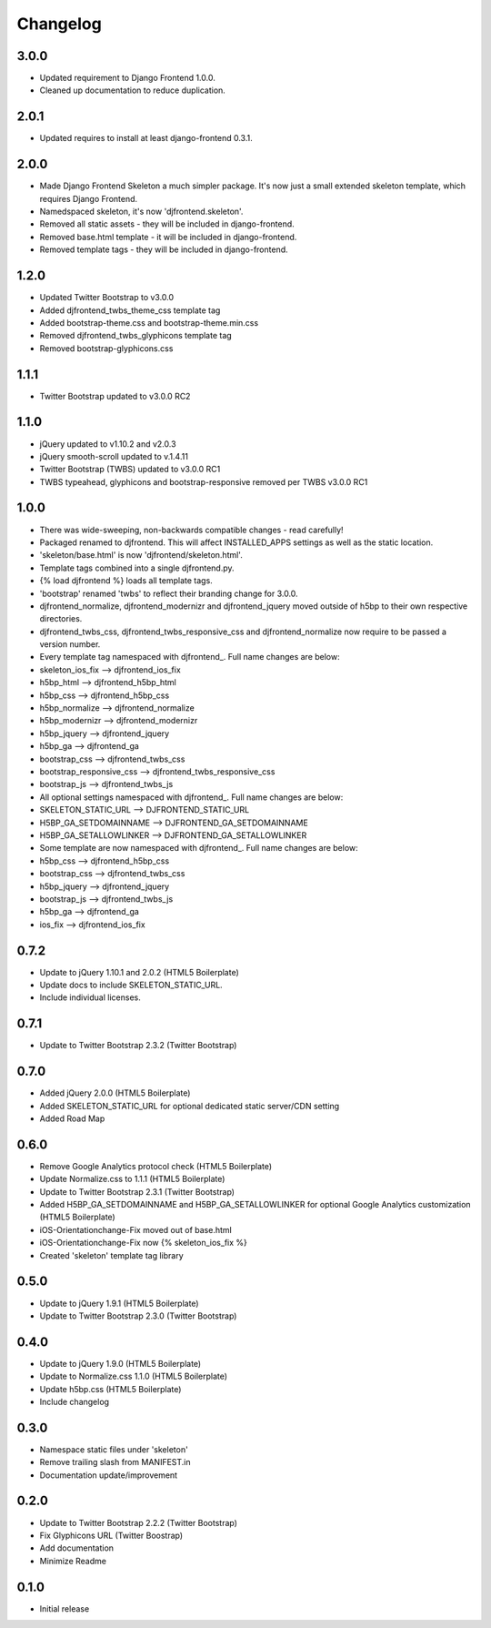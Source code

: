 Changelog
==============

3.0.0
------
* Updated requirement to Django Frontend 1.0.0.
* Cleaned up documentation to reduce duplication.

2.0.1
------
* Updated requires to install at least django-frontend 0.3.1.

2.0.0
------
* Made Django Frontend Skeleton a much simpler package. It's now just a small extended skeleton template, which requires Django Frontend.
* Namedspaced skeleton, it's now 'djfrontend.skeleton'.
* Removed all static assets - they will be included in django-frontend.
* Removed base.html template - it will be included in django-frontend.
* Removed template tags - they will be included in django-frontend.

1.2.0
-----
* Updated Twitter Bootstrap to v3.0.0
* Added djfrontend_twbs_theme_css template tag
* Added bootstrap-theme.css and bootstrap-theme.min.css
* Removed djfrontend_twbs_glyphicons template tag
* Removed bootstrap-glyphicons.css

1.1.1
------
* Twitter Bootstrap updated to v3.0.0 RC2

1.1.0
------
* jQuery updated to v1.10.2 and v2.0.3
* jQuery smooth-scroll updated to v.1.4.11
* Twitter Bootstrap (TWBS) updated to v3.0.0 RC1
* TWBS typeahead, glyphicons and bootstrap-responsive removed per TWBS v3.0.0 RC1

1.0.0
------
* There was wide-sweeping, non-backwards compatible changes - read carefully!
* Packaged renamed to djfrontend. This will affect INSTALLED_APPS settings as well as the static location.
* 'skeleton/base.html' is now 'djfrontend/skeleton.html'.
* Template tags combined into a single djfrontend.py.
* {% load djfrontend %} loads all template tags.
* 'bootstrap' renamed 'twbs' to reflect their branding change for 3.0.0.
* djfrontend_normalize, djfrontend_modernizr and djfrontend_jquery moved outside of h5bp to their own respective directories.
* djfrontend_twbs_css, djfrontend_twbs_responsive_css and djfrontend_normalize now require to be passed a version number.
* Every template tag namespaced with djfrontend\_. Full name changes are below:
* skeleton_ios_fix --> djfrontend_ios_fix
* h5bp_html --> djfrontend_h5bp_html
* h5bp_css --> djfrontend_h5bp_css
* h5bp_normalize --> djfrontend_normalize
* h5bp_modernizr --> djfrontend_modernizr
* h5bp_jquery --> djfrontend_jquery
* h5bp_ga --> djfrontend_ga
* bootstrap_css --> djfrontend_twbs_css
* bootstrap_responsive_css --> djfrontend_twbs_responsive_css
* bootstrap_js --> djfrontend_twbs_js
* All optional settings namespaced with djfrontend\_. Full name changes are below:
* SKELETON_STATIC_URL --> DJFRONTEND_STATIC_URL
* H5BP_GA_SETDOMAINNAME --> DJFRONTEND_GA_SETDOMAINNAME
* H5BP_GA_SETALLOWLINKER --> DJFRONTEND_GA_SETALLOWLINKER
* Some template are now namespaced with djfrontend\_. Full name changes are below:
* h5bp_css --> djfrontend_h5bp_css
* bootstrap_css --> djfrontend_twbs_css
* h5bp_jquery --> djfrontend_jquery
* bootstrap_js --> djfrontend_twbs_js
* h5bp_ga --> djfrontend_ga
* ios_fix --> djfrontend_ios_fix

0.7.2
------
* Update to jQuery 1.10.1 and 2.0.2 (HTML5 Boilerplate)
* Update docs to include SKELETON_STATIC_URL.
* Include individual licenses.

0.7.1
------
* Update to Twitter Bootstrap 2.3.2 (Twitter Bootstrap)

0.7.0
-----
* Added jQuery 2.0.0 (HTML5 Boilerplate)
* Added SKELETON_STATIC_URL for optional dedicated static server/CDN setting
* Added Road Map

0.6.0
-----
* Remove Google Analytics protocol check (HTML5 Boilerplate)
* Update Normalize.css to 1.1.1 (HTML5 Boilerplate)
* Update to Twitter Bootstrap 2.3.1 (Twitter Bootstrap)
* Added H5BP_GA_SETDOMAINNAME and H5BP_GA_SETALLOWLINKER for optional Google Analytics customization (HTML5 Boilerplate)
* iOS-Orientationchange-Fix moved out of base.html
* iOS-Orientationchange-Fix now {% skeleton_ios_fix %}
* Created 'skeleton' template tag library

0.5.0
------
* Update to jQuery 1.9.1 (HTML5 Boilerplate)
* Update to Twitter Bootstrap 2.3.0 (Twitter Bootstrap)

0.4.0
------
* Update to jQuery 1.9.0 (HTML5 Boilerplate)
* Update to Normalize.css 1.1.0 (HTML5 Boilerplate)
* Update h5bp.css (HTML5 Boilerplate)
* Include changelog

0.3.0
------
* Namespace static files under 'skeleton'
* Remove trailing slash from MANIFEST.in
* Documentation update/improvement

0.2.0
------
* Update to Twitter Bootstrap 2.2.2 (Twitter Bootstrap)
* Fix Glyphicons URL (Twitter Boostrap)
* Add documentation
* Minimize Readme

0.1.0
------
* Initial release